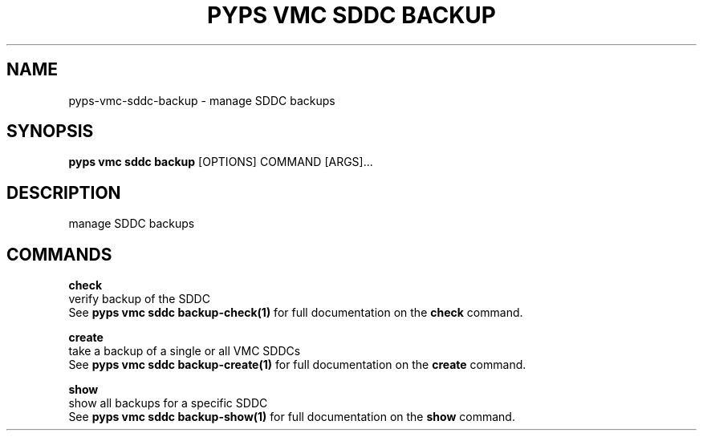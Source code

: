 .TH "PYPS VMC SDDC BACKUP" "1" "2023-03-21" "1.0.0" "pyps vmc sddc backup Manual"
.SH NAME
pyps\-vmc\-sddc\-backup \- manage SDDC backups
.SH SYNOPSIS
.B pyps vmc sddc backup
[OPTIONS] COMMAND [ARGS]...
.SH DESCRIPTION
manage SDDC backups
.SH COMMANDS
.PP
\fBcheck\fP
  verify backup of the SDDC
  See \fBpyps vmc sddc backup-check(1)\fP for full documentation on the \fBcheck\fP command.
.PP
\fBcreate\fP
  take a backup of a single or all VMC SDDCs
  See \fBpyps vmc sddc backup-create(1)\fP for full documentation on the \fBcreate\fP command.
.PP
\fBshow\fP
  show all backups for a specific SDDC
  See \fBpyps vmc sddc backup-show(1)\fP for full documentation on the \fBshow\fP command.
